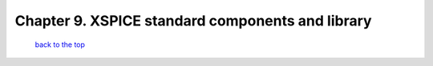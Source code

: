 --------------------------------------------------------------------------------------------
Chapter 9. XSPICE standard components and library
--------------------------------------------------------------------------------------------



   `back to the top <#top>`__


